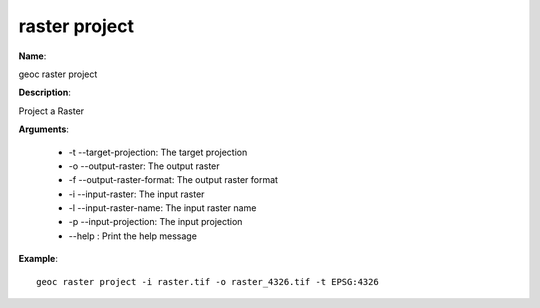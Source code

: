 raster project
==============

**Name**:

geoc raster project

**Description**:

Project a Raster

**Arguments**:

   * -t --target-projection: The target projection

   * -o --output-raster: The output raster

   * -f --output-raster-format: The output raster format

   * -i --input-raster: The input raster

   * -l --input-raster-name: The input raster name

   * -p --input-projection: The input projection

   * --help : Print the help message



**Example**::

    geoc raster project -i raster.tif -o raster_4326.tif -t EPSG:4326